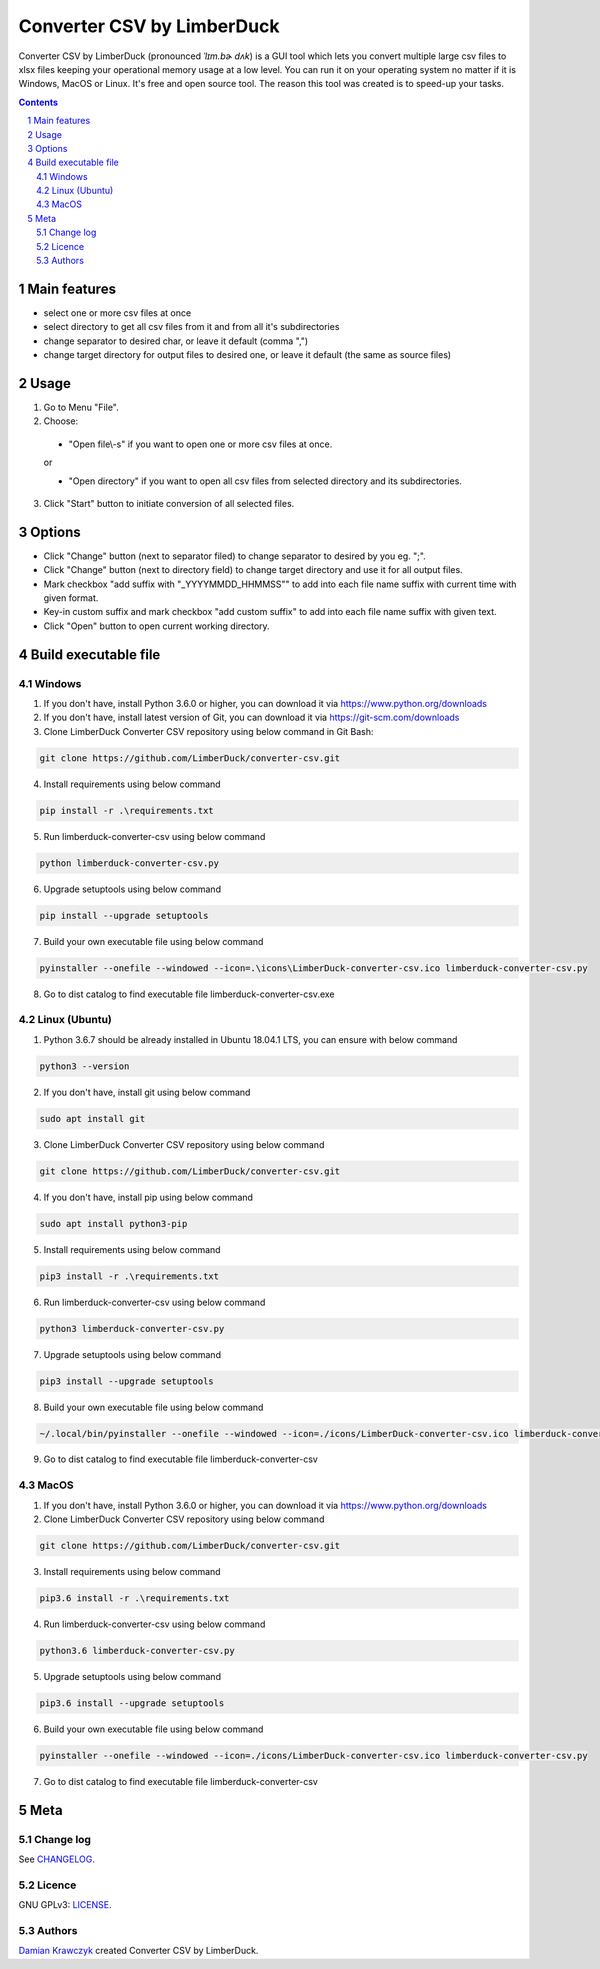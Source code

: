Converter CSV by LimberDuck
###########################

Converter CSV by LimberDuck (pronounced *ˈlɪm.bɚ dʌk*) is a GUI tool
which lets you convert multiple large csv files to xlsx files keeping
your operational memory usage at a low level. You can run it on your
operating system no matter if it is Windows, MacOS or Linux. It's free
and open source tool. The reason this tool was created is to speed-up
your tasks.

|license| |repo_size| |code_size| |supported_platform|

.. image:: https://user-images.githubusercontent.com/9287709/57588063-d4b2f280-750e-11e9-9ba8-e2d301d38cbc.png
   :width: 600

.. class:: no-web no-pdf

.. contents::

.. section-numbering::

Main features
=============

* select one or more csv files at once
* select directory to get all csv files from it and from all it's subdirectories
* change separator to desired char, or leave it default (comma ",")
* change target directory for output files to desired one, or leave it default (the same as source files)

Usage
=====
1. Go to Menu "File".
2. Choose:

 - "Open file\\-s" if you want to open one or more csv files at once.

 or

 - "Open directory" if you want to open all csv files from selected directory and its subdirectories.

3. Click "Start" button to initiate conversion of all selected files.

Options
=======
* Click "Change" button (next to separator filed) to change separator to desired by you eg. ";".
* Click "Change" button (next to directory field) to change target directory and use it for all output files.
* Mark checkbox "add suffix with "_YYYYMMDD_HHMMSS"" to add into each file name suffix with current time with given format.
* Key-in custom suffix and mark checkbox "add custom suffix" to add into each file name suffix with given text.
* Click "Open" button to open current working directory.

Build executable file
=====================

Windows
-------
1. If you don't have, install Python 3.6.0 or higher, you can download it via https://www.python.org/downloads
2. If you don't have, install latest version of Git, you can download it via https://git-scm.com/downloads
3. Clone LimberDuck Converter CSV repository using below command in Git Bash:

.. code-block:: powershell

 git clone https://github.com/LimberDuck/converter-csv.git

4. Install requirements using below command

.. code-block:: powershell

 pip install -r .\requirements.txt

5. Run limberduck-converter-csv using below command

.. code-block:: powershell

 python limberduck-converter-csv.py

6. Upgrade setuptools using below command

.. code-block:: powershell

 pip install --upgrade setuptools

7. Build your own executable file using below command

.. code-block:: powershell

 pyinstaller --onefile --windowed --icon=.\icons\LimberDuck-converter-csv.ico limberduck-converter-csv.py

8. Go to dist catalog to find executable file limberduck-converter-csv.exe

Linux (Ubuntu)
--------------
1. Python 3.6.7 should be already installed in Ubuntu 18.04.1 LTS, you can ensure with below command

.. code-block:: bash

 python3 --version

2. If you don't have, install git using below command

.. code-block:: bash

 sudo apt install git

3. Clone LimberDuck Converter CSV repository using below command

.. code-block:: bash

 git clone https://github.com/LimberDuck/converter-csv.git

4. If you don't have, install pip using below command

.. code-block:: bash

 sudo apt install python3-pip

5. Install requirements using below command

.. code-block:: bash

 pip3 install -r .\requirements.txt


6. Run limberduck-converter-csv using below command

.. code-block:: bash

 python3 limberduck-converter-csv.py

7. Upgrade setuptools using below command

.. code-block:: bash

 pip3 install --upgrade setuptools

8. Build your own executable file using below command

.. code-block:: bash

 ~/.local/bin/pyinstaller --onefile --windowed --icon=./icons/LimberDuck-converter-csv.ico limberduck-converter-csv.py

9. Go to dist catalog to find executable file limberduck-converter-csv

MacOS
-----
1. If you don't have, install Python 3.6.0 or higher, you can download it via https://www.python.org/downloads

2. Clone LimberDuck Converter CSV repository using below command

.. code-block:: bash

 git clone https://github.com/LimberDuck/converter-csv.git

3. Install requirements using below command

.. code-block:: bash

 pip3.6 install -r .\requirements.txt

4. Run limberduck-converter-csv using below command

.. code-block:: bash

 python3.6 limberduck-converter-csv.py

5. Upgrade setuptools using below command

.. code-block:: bash

 pip3.6 install --upgrade setuptools

6. Build your own executable file using below command

.. code-block:: bash

 pyinstaller --onefile --windowed --icon=./icons/LimberDuck-converter-csv.ico limberduck-converter-csv.py

7. Go to dist catalog to find executable file limberduck-converter-csv

Meta
====

Change log
----------

See `CHANGELOG`_.


Licence
-------

GNU GPLv3: `LICENSE`_.



Authors
-------

`Damian Krawczyk`_ created Converter CSV by LimberDuck.

.. _Damian Krawczyk: https://limberduck.org
.. _CHANGELOG: https://github.com/LimberDuck/converter-csv/blob/master/CHANGELOG.rst
.. _LICENSE: https://github.com/LimberDuck/converter-csv/blob/master/LICENSE


.. |license| image:: https://img.shields.io/github/license/LimberDuck/converter-csv.svg
    :target: https://github.com/LimberDuck/converter-csv/blob/master/LICENSE
    :alt: License

.. |repo_size| image:: https://img.shields.io/github/repo-size/LimberDuck/converter-csv.svg
    :target: https://github.com/LimberDuck/converter-csv

.. |code_size| image:: https://img.shields.io/github/languages/code-size/LimberDuck/converter-csv.svg
    :target: https://github.com/LimberDuck/converter-csv

.. |supported_platform| image:: https://img.shields.io/badge/platform-windows%20%7C%20macos%20%7C%20linux-lightgrey.svg
    :target: https://github.com/LimberDuck/converter-csv
